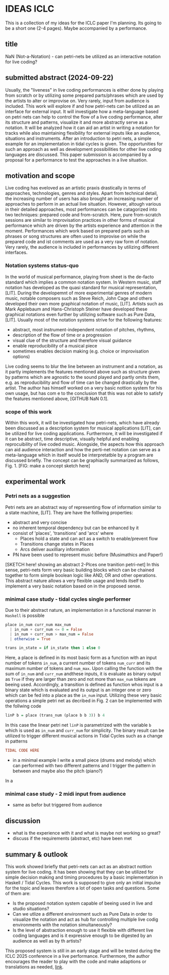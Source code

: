 * IDEAS ICLC
This is a collection of my ideas for the ICLC paper I'm planning. Its going to be a short one (2-4 pages). Maybe accompanied by a performance.

** title
NaN (Not-a-Notation) - can petri-nets be utilized as an interactive notation for live coding?

** submitted abstract (2024-09-22)
Usually, the "liveness" in live coding performances is either done by playing from scratch or by utilizing some prepared parts/phrases which are used by the artists to alter or improvise on. Very rarely, input from audience is included.
This work will explore if and how petri-nets can be utilized as an interface for external input. It will investigate how a meta-language based on petri nets can help to control the flow of a live coding performance, alter its structure and patterns, visualize it and more abstractly serve as a notation. It will be analyzed how it can aid an artist in writing a notation for tracks while also maintaining flexibility for external inputs like an audience, situations and instruments. After an introduction to petri nets, a simple example for an implementation in tidal cycles is given. The opportunities for such an approach as well as development possibilities for other live coding languages are discussed. This paper submission is accompanied by a proposal for a performance to test the approaches in a live situation.

** motivation and scope
Live coding has eveloved as an artistic praxis drastically in terms of approaches, technologies, genres and styles. Apart from technical detail, the increasing number of users has also brought an increasing number of approaches to perform in an actual live situation. However, altough various in their detailed approaches, most performances can be catagorized into two techniques: prepared code and from-scratch. Here, pure from-scratch sessions are similar to improvisation practices in other forms of musical performance which are driven by the artists experience and attention in the moment. Performances which work based on prepared parts such as phrases or song structures are often used to improvise on while the prepared code and ist comments are used as a very raw form of notation. Very rarely, the audience is included in performances by utilizing different interfaces.
*** Notation systems status-quo
In the world of musical performance, playing from sheet is the de-facto standard which implies a common notation system. In Western music, staff notation has developed as the quasi standard for musical representation, [LIT]. During the developemnt of more experimental genres of modern music, notable composers such as Steve Reich, John Cage and others developed their own more graphical notation of music, [LIT]. Artists such as Mark Applebaum and Hans-Christoph Steiner have developed these graphical notations even further by utilizing software such as Pure Data, [LIT]. Usually most of the notation systems strive for the following features:
- abstract, most instrument-independent notation of pitches, rhythms, 
- description of the flow of time or a progression
- visual clue of the structure and therefore visual guidance
- enable reproducibility of a musical piece
- sometimes enables decision making (e.g. choice or improvisation options)
Live coding seems to blur the line between an instrument and a notation, as it partly implements the features mentioned above such as structure given by patterns which are agnostic to the sound played and partly omits them, e.g. as reproducibility and flow of time can be changed drastically by the artist.
The author has himself worked on a very basic nottion system for his own usage, but has com e to the conclusion that this was not able to satisfy the features mentioned above, [GITHUB NaN 0.1].
*** scope of this work
Within this work, it will be investigated how petri-nets, which have already been discussed as a description system for musical applications [LIT], can be utilized for live coding applications. Furthermore, it will be investigated if it can be abstract, time descriptive, visually helpful and enabling reprocuibility of live coded music. Alongside, the aspects how this approach can aid audience interaction and how the perti-net notation can serve as a meta-language which in itself would be interpretatble by a program are discussed briefly. The concept can be graphiaclly summarized as follows, Fig. 1.
[FIG: make a concept sketch here]
** experimental work
*** Petri nets as a suggestion
Petri nets are an abstract way of representing flow of information similar to a state machine, [LIT]. They are have the folllwing properties:
- abstract and very concise 
- no inherent temporal dependency but can be enhanced by it 
- consist of 'places', 'transitions' and 'arcs' where
  - Places hold a state and can act as a switch to enable/prevent flow
  - Transitions change states in Places
  - Arcs deliver auxilliary information
- PN have been used to represent music before (Musimathics and Paper!)

[SKETCH here! showing an abstract 2-Plces one tranition petri-net]
In this sense, petri-nets form very basic building blocks which can be chained together to form simple boolean logic like AND, OR and other operations. This abstract nature allows a very flexible usage and lends itself to implement a very basic notation based on in the proposed sense. 
*** minimal case study - tidal cycles single performer
Due to their abstract nature, an implementation in a functional manner in =Haskell= is possible

#+BEGIN_SRC haskell
  place in_num curr_num max_num
    | in_num + curr_num <= 0 = False
    | in_num + curr_num > max_num = False
    | otherwise = True

  trans in_state = if in_state then 1 else 0
#+END_SRC
Here, a place is defined in its most basic form as a function with an input number of tokens =in_num=, a  current number of tokens =num_curr= and its  maximum number of tokens and =num_max=. Upon calling the function with the sum of =in_num= and =curr_num= andthese inputs, it is evaluate as binary output as =True= if they are larger than zero and not more than =max_num= tokens are beeing used. Accordingly, a transition is defined as function whos input is a binary state which is evaluated and its output is an integer one or zero which can be fed into a place as the =in_num= input. Utilizing these very basic operations a simple petri net as decribed in Fig. 2 can be implemented with the follwing code 
#+BEGIN_SRC haskell
  linP b = place (trans_num (place b b 3)) b 4
#+END_SRC
In this case the linear petri net =linP= is parametrized with the variable =b= which is used as =in_num= and =curr_num= for simplicity. The binary result can be utilized to trigger different musical actions in Tidal Cycles such as a change in patterns
#+BEGIN_SRC haskell
  TIDAL CODE HERE
#+END_SRC



- in a minimal example I write a small piece (drums and melody) which can performed with two different patterns and I trigger the pattern in between and maybe also the pitch (piano?)
In a 
*** minimal case study - 2 midi input from audience
- same as befor but triggered from audience
** discussion
- what is the experience with it and what is maybe not working so
  great?
- discuss if the requirements (abstract, etc) have been met
** summary & outlook
This work showed briefly that petri-nets can act as an abstract nottion system for live coding. It has been showing that they can be utilized for simple decision making and timing procedures by a basic implementation in Haskell / Tidal Cycles.
This work is supposed to give only an initial impulse for the topic and leaves therefore a lot of open tasks and questions. Some of them are:
- Is the proposed notation system capable of beeing used in live and studio situations?
- Can we utlize a different environment such as Pure Data in order to visualize the notation and act as hub for controlling multiple live codig environments with the notation simultaneously?
- Is the level of abstraction enough to use it flexible with different live coding languages and is it expressive enough to be digested by an audience as well as by th artists?
This proposed system is still in an early stage and will be tested during the ICLC 2025 conference in a live performance. Furthermore, the author encourages the reader to play with the code and make adaptions or translations as needed, [[https://github.com/harte-echtzeit/not-a-notation][link]].
